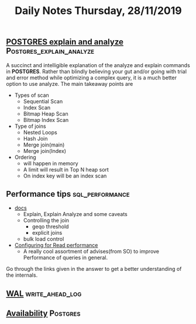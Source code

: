 #+TITLE: Daily Notes Thursday, 28/11/2019
** [[https://www.postgresql.eu/events/pgdayparis2018/sessions/session/1778/slides/71/pgday_paris_2018_EXPLAIN.pdf][POSTGRES explain and analyze]]                    :Postgres_explain_analyze:
A succinct and intelligible explanation of the analyze and explain commands in *POSTGRES*. 
Rather than blindly believing your gut and/or going with trial and error method while optimizing a complex query, it is a much better option to use analyze.
The main takeaway points are
- Types of scan
  - Sequential Scan
  - Index Scan
  - Bitmap Heap Scan
  - Bitmap Index Scan
- Type of joins
  - Nested Loops
  - Hash Join
  - Merge join(main)
  - Merge join(Index)
- Ordering 
  - will happen in memory
  - A limit will result in Top N heap sort
  - On index key will be an index scan
** Performance tips                                         :sql_performance:
- [[https://www.postgresql.org/docs/9.5/performance-tips.html][docs]]
  - Explain, Explain Analyze and some caveats
  - Controlling the join
    - geqo threshold
    - explicit joins
  - bulk load control
- [[https://dba.stackexchange.com/questions/42290/configuring-postgresql-for-read-performance/43142#43142][Configuring for Read performance]]
  - A really cool assortment of advises(from SO) to improve Performance of queries in general.
Go through the links given in the answer to get a better understanding of the internals.
** [[https://www.postgresql.org/docs/9.5/wal.html][WAL]]                                                      :write_ahead_log:
** [[https://www.postgresql.org/docs/9.5/high-availability.html][Availability]]                                                    :Postgres:
